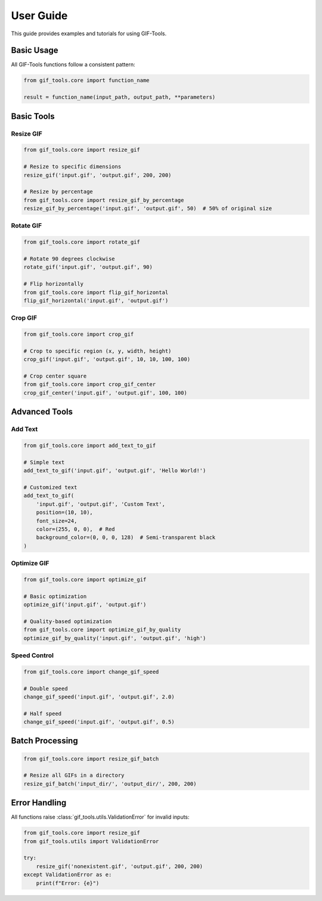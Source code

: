 User Guide
==========

This guide provides examples and tutorials for using GIF-Tools.

Basic Usage
-----------

All GIF-Tools functions follow a consistent pattern:

.. code-block:: python

   from gif_tools.core import function_name
   
   result = function_name(input_path, output_path, **parameters)

Basic Tools
-----------

Resize GIF
~~~~~~~~~~

.. code-block:: python

   from gif_tools.core import resize_gif
   
   # Resize to specific dimensions
   resize_gif('input.gif', 'output.gif', 200, 200)
   
   # Resize by percentage
   from gif_tools.core import resize_gif_by_percentage
   resize_gif_by_percentage('input.gif', 'output.gif', 50)  # 50% of original size

Rotate GIF
~~~~~~~~~~

.. code-block:: python

   from gif_tools.core import rotate_gif
   
   # Rotate 90 degrees clockwise
   rotate_gif('input.gif', 'output.gif', 90)
   
   # Flip horizontally
   from gif_tools.core import flip_gif_horizontal
   flip_gif_horizontal('input.gif', 'output.gif')

Crop GIF
~~~~~~~~

.. code-block:: python

   from gif_tools.core import crop_gif
   
   # Crop to specific region (x, y, width, height)
   crop_gif('input.gif', 'output.gif', 10, 10, 100, 100)
   
   # Crop center square
   from gif_tools.core import crop_gif_center
   crop_gif_center('input.gif', 'output.gif', 100, 100)

Advanced Tools
--------------

Add Text
~~~~~~~~

.. code-block:: python

   from gif_tools.core import add_text_to_gif
   
   # Simple text
   add_text_to_gif('input.gif', 'output.gif', 'Hello World!')
   
   # Customized text
   add_text_to_gif(
       'input.gif', 'output.gif', 'Custom Text',
       position=(10, 10),
       font_size=24,
       color=(255, 0, 0),  # Red
       background_color=(0, 0, 0, 128)  # Semi-transparent black
   )

Optimize GIF
~~~~~~~~~~~~

.. code-block:: python

   from gif_tools.core import optimize_gif
   
   # Basic optimization
   optimize_gif('input.gif', 'output.gif')
   
   # Quality-based optimization
   from gif_tools.core import optimize_gif_by_quality
   optimize_gif_by_quality('input.gif', 'output.gif', 'high')

Speed Control
~~~~~~~~~~~~~

.. code-block:: python

   from gif_tools.core import change_gif_speed
   
   # Double speed
   change_gif_speed('input.gif', 'output.gif', 2.0)
   
   # Half speed
   change_gif_speed('input.gif', 'output.gif', 0.5)

Batch Processing
----------------

.. code-block:: python

   from gif_tools.core import resize_gif_batch
   
   # Resize all GIFs in a directory
   resize_gif_batch('input_dir/', 'output_dir/', 200, 200)

Error Handling
--------------

All functions raise :class:`gif_tools.utils.ValidationError` for invalid inputs:

.. code-block:: python

   from gif_tools.core import resize_gif
   from gif_tools.utils import ValidationError
   
   try:
       resize_gif('nonexistent.gif', 'output.gif', 200, 200)
   except ValidationError as e:
       print(f"Error: {e}")
